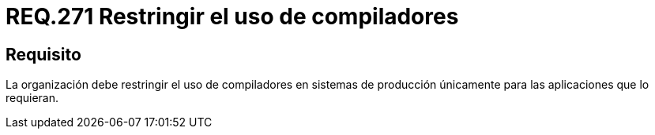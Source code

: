 :slug: rules/271/
:category: rules
:description: En el presente documento se detallan los requerimientos de seguridad relacionados a la gestion segura de compiladores en un sistema. Por lo tanto, la organización debe restringir el uso de compiladores en sistemas de producción únicamente para las aplicaciones que lo requieran.
:keywords: Organización, Compilador, Sistema, Producción, Aplicaciones, Seguridad.
:rules: yes

= REQ.271 Restringir el uso de compiladores

== Requisito

La organización debe restringir el uso de compiladores
en sistemas de producción únicamente para las aplicaciones que lo requieran.
